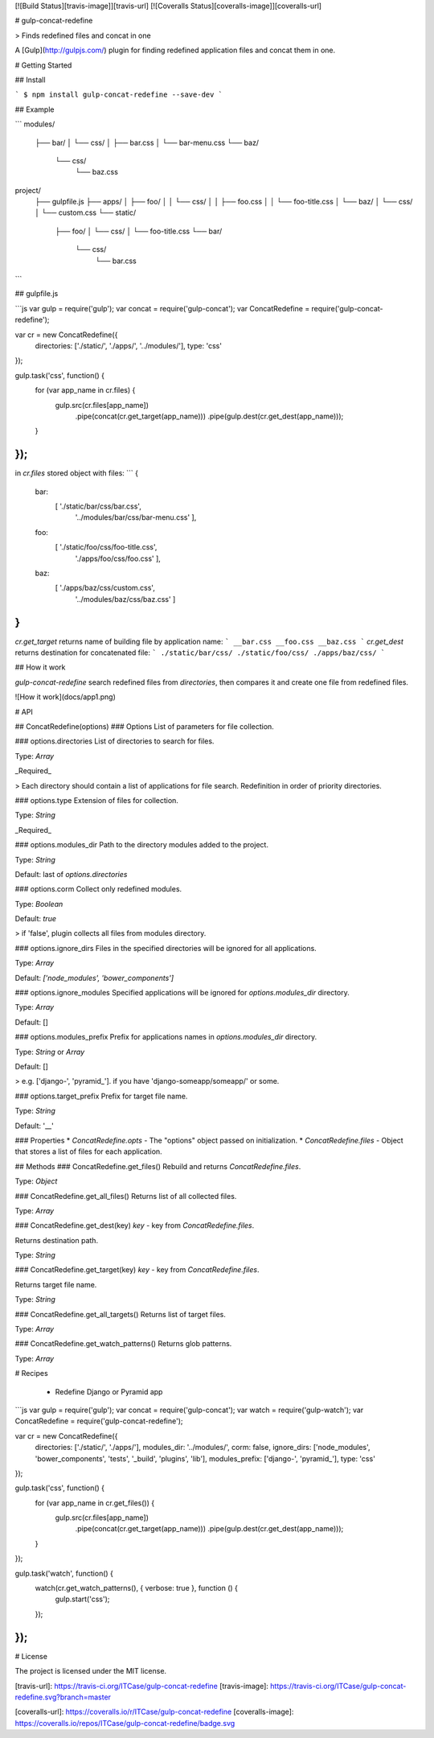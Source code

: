 [![Build Status][travis-image]][travis-url] [![Coveralls Status][coveralls-image]][coveralls-url]

# gulp-concat-redefine

> Finds redefined files and concat in one

A [Gulp](http://gulpjs.com/) plugin for finding redefined application files and concat them in one.

# Getting Started

## Install

```
$ npm install gulp-concat-redefine --save-dev
```

## Example

```
modules/
  ├── bar/
  │   └── css/
  │       ├── bar.css
  │       └── bar-menu.css
  └── baz/
      └── css/
          └── baz.css

project/
  ├── gulpfile.js
  ├── apps/
  │   ├── foo/
  │   │   └── css/
  │   │       ├── foo.css
  │   │       └── foo-title.css
  │   └── baz/
  │       └── css/
  │           └── custom.css
  └── static/
      ├── foo/
      │   └── css/
      │       └── foo-title.css
      └── bar/
          └── css/
              └── bar.css
```

## gulpfile.js

```js
var gulp = require('gulp');
var concat = require('gulp-concat');
var ConcatRedefine = require('gulp-concat-redefine');

var cr = new ConcatRedefine({
    directories: ['./static/', './apps/', '../modules/'],
    type: 'css'
});

gulp.task('css', function() {
  for (var app_name in cr.files) {
    gulp.src(cr.files[app_name])
      .pipe(concat(cr.get_target(app_name)))
      .pipe(gulp.dest(cr.get_dest(app_name)));
  }
});
```
in `cr.files` stored object with files:
```
{
  bar:
   [ './static/bar/css/bar.css',
     '../modules/bar/css/bar-menu.css' ],
  foo:
   [ './static/foo/css/foo-title.css',
     './apps/foo/css/foo.css' ],
  baz:
   [ './apps/baz/css/custom.css',
     '../modules/baz/css/baz.css' ]
}
```
`cr.get_target` returns name of building file by application name:
```
__bar.css
__foo.css
__baz.css
```
`cr.get_dest` returns destination for concatenated file:
```
./static/bar/css/
./static/foo/css/
./apps/baz/css/
```

## How it work

`gulp-concat-redefine` search redefined files from `directories`, then compares it and create one file from redefined files.

![How it work](docs/app1.png)


# API

## ConcatRedefine(options)
### Options
List of parameters for file collection.

### options.directories
List of directories to search for files.

Type: `Array`

_Required_

> Each directory should contain a list of applications for file search. Redefinition in order of priority directories.

### options.type
Extension of files for collection.

Type: `String`

_Required_


### options.modules_dir
Path to the directory modules added to the project.

Type: `String`

Default: last of `options.directories`


### options.corm
Collect only redefined modules.

Type: `Boolean`

Default: `true`

> if 'false', plugin collects all files from modules directory.


### options.ignore_dirs
Files in the specified directories will be ignored for all applications.

Type: `Array`

Default: `['node_modules', 'bower_components']`


### options.ignore_modules
Specified applications will be ignored for `options.modules_dir` directory.

Type: `Array`

Default: []


### options.modules_prefix
Prefix for applications names in `options.modules_dir` directory.

Type: `String` or `Array`

Default: []

> e.g. ['django-', 'pyramid_']. if you have 'django-someapp/someapp/' or some.


### options.target_prefix
Prefix for target file name.

Type: `String`

Default: '__'


### Properties
* `ConcatRedefine.opts` - The "options" object passed on initialization.
* `ConcatRedefine.files` - Object that stores a list of files for each application.


## Methods
### ConcatRedefine.get_files()
Rebuild and returns `ConcatRedefine.files`.

Type: `Object`


### ConcatRedefine.get_all_files()
Returns list of all collected files.

Type: `Array`


### ConcatRedefine.get_dest(key)
`key` - key from `ConcatRedefine.files`.

Returns destination path.

Type: `String`


### ConcatRedefine.get_target(key)
`key` - key from `ConcatRedefine.files`.

Returns target file name.

Type: `String`


### ConcatRedefine.get_all_targets()
Returns list of target files.

Type: `Array`


### ConcatRedefine.get_watch_patterns()
Returns glob patterns.

Type: `Array`


# Recipes

 - Redefine Django or Pyramid app


```js
var gulp = require('gulp');
var concat = require('gulp-concat');
var watch = require('gulp-watch');
var ConcatRedefine = require('gulp-concat-redefine');

var cr = new ConcatRedefine({
  directories: ['./static/', './apps/'],
  modules_dir: '../modules/',
  corm: false,
  ignore_dirs: ['node_modules', 'bower_components', 'tests', '_build', 'plugins', 'lib'],
  modules_prefix: ['django-', 'pyramid_'],
  type: 'css'
});

gulp.task('css', function() {
  for (var app_name in cr.get_files()) {
    gulp.src(cr.files[app_name])
      .pipe(concat(cr.get_target(app_name)))
      .pipe(gulp.dest(cr.get_dest(app_name)));
  }
});


gulp.task('watch', function() {
  watch(cr.get_watch_patterns(), { verbose: true }, function () {
    gulp.start('css');
  });
});
```

# License

The project is licensed under the MIT license.


[travis-url]: https://travis-ci.org/ITCase/gulp-concat-redefine
[travis-image]: https://travis-ci.org/ITCase/gulp-concat-redefine.svg?branch=master

[coveralls-url]: https://coveralls.io/r/ITCase/gulp-concat-redefine
[coveralls-image]: https://coveralls.io/repos/ITCase/gulp-concat-redefine/badge.svg
